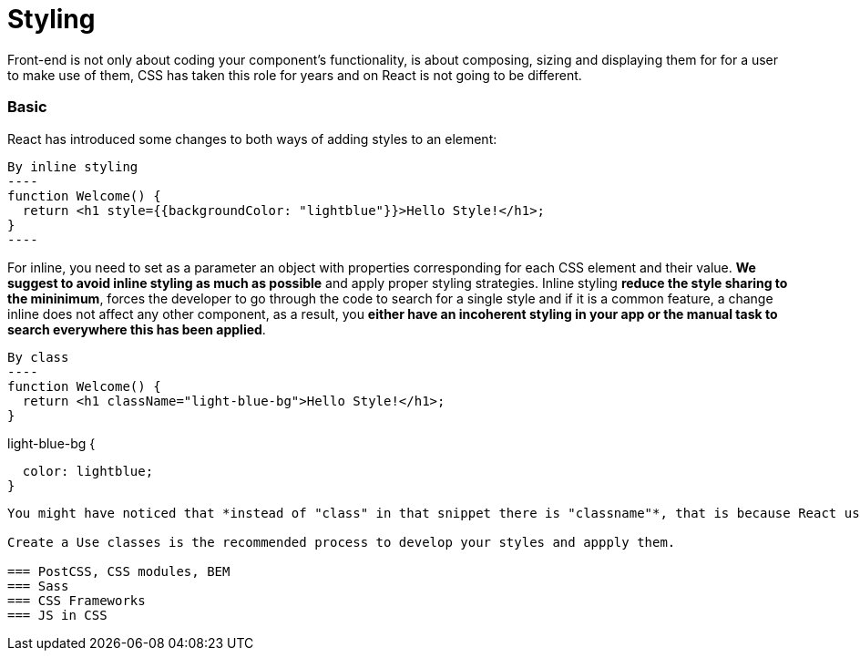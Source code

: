 :toc: macro

= Styling


Front-end is not only about coding your component's functionality, is about composing, sizing and displaying them for for a user to make use of them, CSS has taken this role for years and on React is not going to be different.



=== Basic

React has introduced some changes to both ways of adding styles to an element:

[source, javascript]
By inline styling
----
function Welcome() {
  return <h1 style={{backgroundColor: "lightblue"}}>Hello Style!</h1>;
}
----

For inline, you need to set as a parameter an object with properties corresponding for each CSS element and their value. *We suggest to avoid inline styling as much as possible* and apply proper styling strategies. Inline styling *reduce the style sharing to the mininimum*, forces the developer to go through the code to search for a single style and if it is a common feature, a change inline does not affect any other component, as a result, you *either have an incoherent styling in your app or the manual task to search everywhere this has been applied*.

[source, javascript]
By class
----
function Welcome() {
  return <h1 className="light-blue-bg">Hello Style!</h1>;
}

.light-blue-bg {
  color: lightblue;
}
----

You might have noticed that *instead of "class" in that snippet there is "classname"*, that is because React uses JSX and class was already a reserved name.

Create a Use classes is the recommended process to develop your styles and appply them.

=== PostCSS, CSS modules, BEM
=== Sass
=== CSS Frameworks
=== JS in CSS